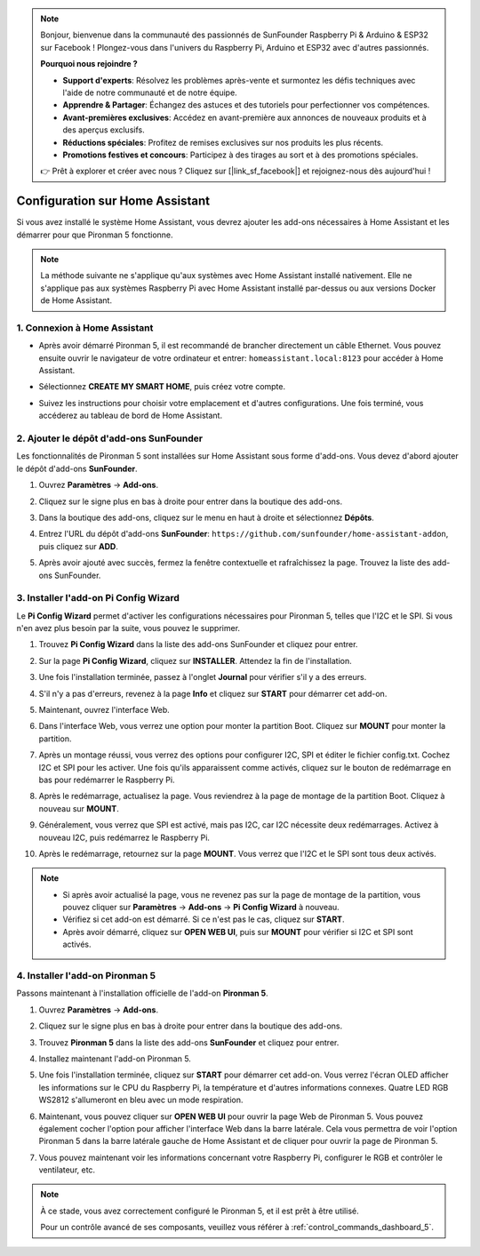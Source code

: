 .. note::

    Bonjour, bienvenue dans la communauté des passionnés de SunFounder Raspberry Pi & Arduino & ESP32 sur Facebook ! Plongez-vous dans l'univers du Raspberry Pi, Arduino et ESP32 avec d'autres passionnés.

    **Pourquoi nous rejoindre ?**

    - **Support d'experts**: Résolvez les problèmes après-vente et surmontez les défis techniques avec l'aide de notre communauté et de notre équipe.
    - **Apprendre & Partager**: Échangez des astuces et des tutoriels pour perfectionner vos compétences.
    - **Avant-premières exclusives**: Accédez en avant-première aux annonces de nouveaux produits et à des aperçus exclusifs.
    - **Réductions spéciales**: Profitez de remises exclusives sur nos produits les plus récents.
    - **Promotions festives et concours**: Participez à des tirages au sort et à des promotions spéciales.

    👉 Prêt à explorer et créer avec nous ? Cliquez sur [|link_sf_facebook|] et rejoignez-nous dès aujourd'hui !

Configuration sur Home Assistant
============================================

Si vous avez installé le système Home Assistant, vous devrez ajouter les add-ons nécessaires à Home Assistant et les démarrer pour que Pironman 5 fonctionne.

.. note::

    La méthode suivante ne s'applique qu'aux systèmes avec Home Assistant installé nativement. Elle ne s'applique pas aux systèmes Raspberry Pi avec Home Assistant installé par-dessus ou aux versions Docker de Home Assistant.

1. Connexion à Home Assistant
---------------------------------

* Après avoir démarré Pironman 5, il est recommandé de brancher directement un câble Ethernet. Vous pouvez ensuite ouvrir le navigateur de votre ordinateur et entrer: ``homeassistant.local:8123`` pour accéder à Home Assistant.

  .. image:: img/home_login.png
      :width: 90%


* Sélectionnez **CREATE MY SMART HOME**, puis créez votre compte.

  .. image:: img/home_account.png
      :width: 90%

* Suivez les instructions pour choisir votre emplacement et d'autres configurations. Une fois terminé, vous accéderez au tableau de bord de Home Assistant.

  .. image:: img/home_dashboard.png
      :width: 90%


2. Ajouter le dépôt d'add-ons SunFounder
----------------------------------------------------

Les fonctionnalités de Pironman 5 sont installées sur Home Assistant sous forme d'add-ons. Vous devez d'abord ajouter le dépôt d'add-ons **SunFounder**.

#. Ouvrez **Paramètres** -> **Add-ons**.

   .. image:: img/home_setting_addon.png
      :width: 90%

#. Cliquez sur le signe plus en bas à droite pour entrer dans la boutique des add-ons.

   .. image:: img/home_addon.png
      :width: 90%

#. Dans la boutique des add-ons, cliquez sur le menu en haut à droite et sélectionnez **Dépôts**.

   .. image:: img/home_add_res.png
      :width: 90%

#. Entrez l'URL du dépôt d'add-ons **SunFounder**: ``https://github.com/sunfounder/home-assistant-addon``, puis cliquez sur **ADD**.

   .. image:: img/home_res_add.png
      :width: 90%

#. Après avoir ajouté avec succès, fermez la fenêtre contextuelle et rafraîchissez la page. Trouvez la liste des add-ons SunFounder.

   .. image:: img/home_addon_list.png
      :width: 90%

3. Installer l'add-on **Pi Config Wizard**
------------------------------------------------------

Le **Pi Config Wizard** permet d'activer les configurations nécessaires pour Pironman 5, telles que l'I2C et le SPI. Si vous n'en avez plus besoin par la suite, vous pouvez le supprimer.

#. Trouvez **Pi Config Wizard** dans la liste des add-ons SunFounder et cliquez pour entrer.

   .. image:: img/home_pi_config.png
      :width: 90%

#. Sur la page **Pi Config Wizard**, cliquez sur **INSTALLER**. Attendez la fin de l'installation.

   .. image:: img/home_config_install.png
      :width: 90%

#. Une fois l'installation terminée, passez à l'onglet **Journal** pour vérifier s'il y a des erreurs.

   .. image:: img/home_log.png
      :width: 90%

#. S'il n'y a pas d'erreurs, revenez à la page **Info** et cliquez sur **START** pour démarrer cet add-on.

   .. image:: img/home_start.png
      :width: 90%

#. Maintenant, ouvrez l'interface Web.

   .. image:: img/home_open_web_ui.png
      :width: 90%

#. Dans l'interface Web, vous verrez une option pour monter la partition Boot. Cliquez sur **MOUNT** pour monter la partition.

   .. image:: img/home_mount_boot.png
      :width: 90%

#. Après un montage réussi, vous verrez des options pour configurer I2C, SPI et éditer le fichier config.txt. Cochez I2C et SPI pour les activer. Une fois qu'ils apparaissent comme activés, cliquez sur le bouton de redémarrage en bas pour redémarrer le Raspberry Pi.

   .. image:: img/home_i2c_spi.png
      :width: 90%

#. Après le redémarrage, actualisez la page. Vous reviendrez à la page de montage de la partition Boot. Cliquez à nouveau sur **MOUNT**.

   .. image:: img/home_mount_boot.png
      :width: 90%

#. Généralement, vous verrez que SPI est activé, mais pas I2C, car I2C nécessite deux redémarrages. Activez à nouveau I2C, puis redémarrez le Raspberry Pi.

   .. image:: img/home_enable_i2c.png
      :width: 90%

#. Après le redémarrage, retournez sur la page **MOUNT**. Vous verrez que l'I2C et le SPI sont tous deux activés.

   .. image:: img/home_i2c_spi_enable.png
      :width: 90%

.. note::

    * Si après avoir actualisé la page, vous ne revenez pas sur la page de montage de la partition, vous pouvez cliquer sur **Paramètres** -> **Add-ons** -> **Pi Config Wizard** à nouveau.
    * Vérifiez si cet add-on est démarré. Si ce n'est pas le cas, cliquez sur **START**.
    * Après avoir démarré, cliquez sur **OPEN WEB UI**, puis sur **MOUNT** pour vérifier si I2C et SPI sont activés.

4. Installer l'add-on **Pironman 5**
---------------------------------------------

Passons maintenant à l'installation officielle de l'add-on **Pironman 5**.

#. Ouvrez **Paramètres** -> **Add-ons**.

   .. image:: img/home_setting_addon.png
      :width: 90%

#. Cliquez sur le signe plus en bas à droite pour entrer dans la boutique des add-ons.

   .. image:: img/home_addon.png
      :width: 90%

#. Trouvez **Pironman 5** dans la liste des add-ons **SunFounder** et cliquez pour entrer.

   .. image:: img/home_pironman5_addon.png
      :width: 90%

#. Installez maintenant l'add-on Pironman 5.

   .. image:: img/home_install_pironman5.png
      :width: 90%

#. Une fois l'installation terminée, cliquez sur **START** pour démarrer cet add-on. Vous verrez l'écran OLED afficher les informations sur le CPU du Raspberry Pi, la température et d'autres informations connexes. Quatre LED RGB WS2812 s'allumeront en bleu avec un mode respiration.

   .. image:: img/home_start_pironman5.png
      :width: 90%

#. Maintenant, vous pouvez cliquer sur **OPEN WEB UI** pour ouvrir la page Web de Pironman 5. Vous pouvez également cocher l'option pour afficher l'interface Web dans la barre latérale. Cela vous permettra de voir l'option Pironman 5 dans la barre latérale gauche de Home Assistant et de cliquer pour ouvrir la page de Pironman 5.

   .. image:: img/home_web_ui.png
      :width: 90%

#. Vous pouvez maintenant voir les informations concernant votre Raspberry Pi, configurer le RGB et contrôler le ventilateur, etc.

   .. image:: img/home_web_new.png
      :width: 90%

.. note::

   À ce stade, vous avez correctement configuré le Pironman 5, et il est prêt à être utilisé.

   Pour un contrôle avancé de ses composants, veuillez vous référer à :ref:`control_commands_dashboard_5`.

